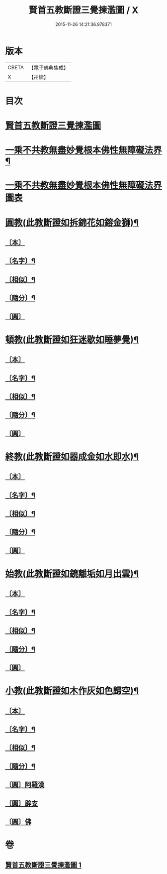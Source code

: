 #+TITLE: 賢首五教斷證三覺揀濫圖 / X
#+DATE: 2015-11-26 14:21:36.978371
* 版本
 |     CBETA|【電子佛典集成】|
 |         X|【卍續】    |

* 目次
* [[file:KR6e0144_001.txt::001-0696b3][賢首五教斷證三覺揀濫圖]]
* [[file:KR6e0144_001.txt::0697a2][一乘不共教無盡妙覺根本佛性無障礙法界¶]]
* [[file:KR6e0144_001.txt::0697a2][一乘不共教無盡妙覺根本佛性無障礙法界圖表]]
* [[file:KR6e0144_001.txt::0698a2][圓教(此教斷證如拆錦花如鎔金獅)¶]]
** [[file:KR6e0144_001.txt::0698a3][〔本〕]]
** [[file:KR6e0144_001.txt::0698a5][〔名字〕¶]]
** [[file:KR6e0144_001.txt::0698a11][〔相似〕¶]]
** [[file:KR6e0144_001.txt::0698a18][〔隨分〕¶]]
** [[file:KR6e0144_001.txt::0698b1][〔圓〕]]
* [[file:KR6e0144_001.txt::0698b4][頓教(此教斷證如狂迷歇如睡夢覺)¶]]
** [[file:KR6e0144_001.txt::0698b5][〔本〕]]
** [[file:KR6e0144_001.txt::0698b7][〔名字〕¶]]
** [[file:KR6e0144_001.txt::0698b12][〔相似〕¶]]
** [[file:KR6e0144_001.txt::0698b21][〔隨分〕¶]]
** [[file:KR6e0144_001.txt::0698b24][〔圓〕]]
* [[file:KR6e0144_001.txt::0698c3][終教(此教斷證如器成金如水即水)¶]]
** [[file:KR6e0144_001.txt::0698c4][〔本〕]]
** [[file:KR6e0144_001.txt::0698c6][〔名字〕¶]]
** [[file:KR6e0144_001.txt::0698c11][〔相似〕¶]]
** [[file:KR6e0144_001.txt::0698c20][〔隨分〕¶]]
** [[file:KR6e0144_001.txt::0698c23][〔圓〕]]
* [[file:KR6e0144_001.txt::0699a2][始教(此教斷證如鏡離垢如月出雲)¶]]
** [[file:KR6e0144_001.txt::0699a3][〔本〕]]
** [[file:KR6e0144_001.txt::0699a5][〔名字〕¶]]
** [[file:KR6e0144_001.txt::0699a8][〔相似〕¶]]
** [[file:KR6e0144_001.txt::0699a13][〔隨分〕¶]]
** [[file:KR6e0144_001.txt::0699a20][〔圓〕]]
* [[file:KR6e0144_001.txt::0699a23][小教(此教斷證如木作灰如色歸空)¶]]
** [[file:KR6e0144_001.txt::0699a24][〔本〕]]
** [[file:KR6e0144_001.txt::0699b2][〔名字〕¶]]
** [[file:KR6e0144_001.txt::0699b5][〔相似〕¶]]
** [[file:KR6e0144_001.txt::0699b14][〔隨分〕¶]]
** [[file:KR6e0144_001.txt::0699b17][〔圓〕阿羅漢]]
** [[file:KR6e0144_001.txt::0699b18][〔圓〕辟支]]
** [[file:KR6e0144_001.txt::0699b19][〔圓〕佛]]
* 卷
** [[file:KR6e0144_001.txt][賢首五教斷證三覺揀濫圖 1]]
